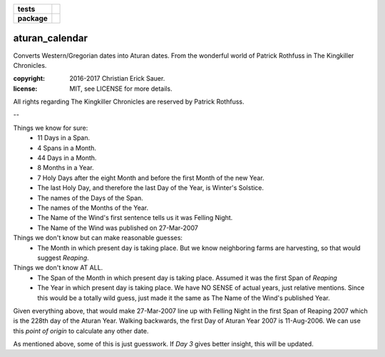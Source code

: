 .. start-badges

.. list-table::
    :stub-columns: 1

    * - tests
      - |coveralls|
    * - package
      - |travis|

.. |travis| image:: https://travis-ci.org/c17r/aturan-calendar.svg?branch=master
    :alt: Travis-CI Build Status
    :target: https://travis-ci.org/c17r/aturan-calendar

.. |coveralls| image:: https://coveralls.io/repos/github/c17r/aturan-calendar/badge.svg?branch=master
    :alt: Coverage Status
    :target: https://coveralls.io/github/c17r/aturan-calendar

.. end-badges

aturan_calendar
~~~~~~~~~~~~~~~
Converts Western/Gregorian dates into Aturan dates. From the wonderful world of Patrick Rothfuss in The Kingkiller Chronicles.

:copyright: 2016-2017 Christian Erick Sauer.
:license: MIT, see LICENSE for more details.

All rights regarding The Kingkiller Chronicles are reserved by Patrick Rothfuss.

--

Things we know for sure:
    * 11 Days in a Span.
    * 4 Spans in a Month.
    * 44 Days in a Month.
    * 8 Months in a Year.
    * 7 Holy Days after the eight Month and before the first Month of the new Year.
    * The last Holy Day, and therefore the last Day of the Year, is Winter's Solstice.
    * The names of the Days of the Span.
    * The names of the Months of the Year.
    * The Name of the Wind's first sentence tells us it was Felling Night.
    * The Name of the Wind was published on 27-Mar-2007

Things we don't know but can make reasonable guesses:
    * The Month in which present day is taking place. But we know neighboring farms are harvesting, so that would suggest `Reaping`.

Things we don't know AT ALL.
    * The Span of the Month in which present day is taking place. Assumed it was the first Span of `Reaping`
    * The Year in which present day is taking place. We have NO SENSE of actual years, just relative mentions. Since this would be a totally wild guess, just made it the same as The Name of the Wind's published Year.

Given everything above, that would make 27-Mar-2007 line up with Felling Night in the first Span of Reaping 2007 which is the 228th day of the Aturan Year.  Walking backwards, the first Day of Aturan Year 2007 is 11-Aug-2006. We can use this `point of origin` to calculate any other date.

As mentioned above, some of this is just guesswork. If `Day 3` gives better insight, this will be updated.

